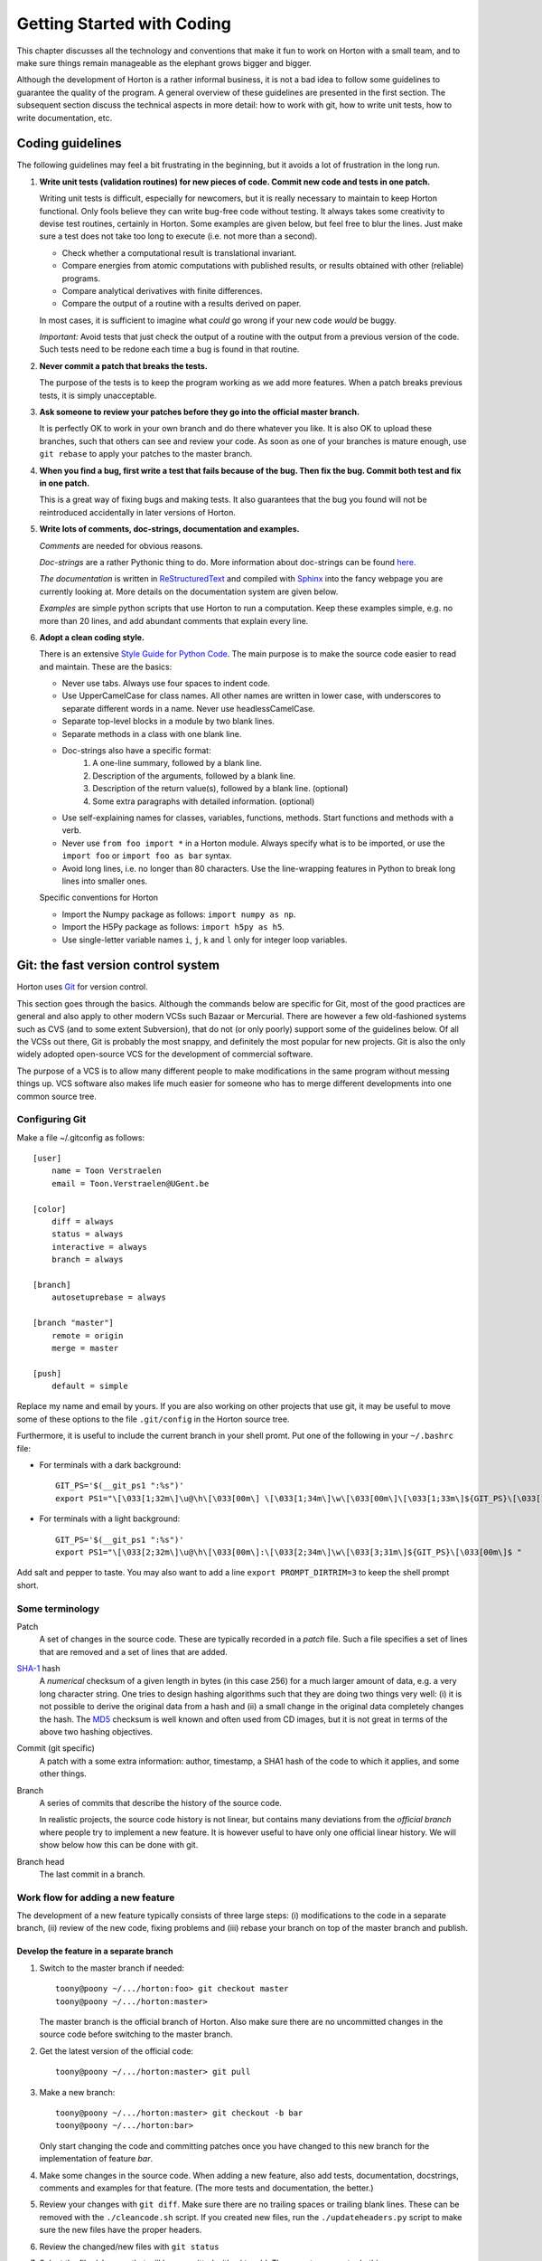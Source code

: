 Getting Started with Coding
###########################

This chapter discusses all the technology and conventions that make it fun to
work on Horton with a small team, and to make sure things remain manageable
as the elephant grows bigger and bigger.

Although the development of Horton is a rather informal business, it is not a
bad idea to follow some guidelines to guarantee the quality of the program. A
general overview of these guidelines are presented in the first section. The
subsequent section discuss the technical aspects in more detail: how to
work with git, how to write unit tests, how to write documentation, etc.


Coding guidelines
=================

The following guidelines may feel a bit frustrating in the beginning, but it
avoids a lot of frustration in the long run.

1. **Write unit tests (validation routines) for new pieces of code. Commit new
   code and tests in one patch.**

   Writing unit tests is difficult, especially for newcomers, but it is really
   necessary to maintain to keep Horton functional. Only fools believe they can
   write bug-free code without testing. It always takes some creativity to
   devise test routines, certainly in Horton. Some examples are given below, but
   feel free to blur the lines. Just make sure a test does not take too long to
   execute (i.e. not more than a second).

   * Check whether a computational result is translational invariant.
   * Compare energies from atomic computations with published results, or
     results obtained with other (reliable) programs.
   * Compare analytical derivatives with finite differences.
   * Compare the output of a routine with a results derived on paper.

   In most cases, it is sufficient to imagine what `could` go wrong if your new
   code `would` be buggy.

   *Important:* Avoid tests that just check the output of a routine with the output
   from a previous version of the code. Such tests need to be redone each time
   a bug is found in that routine.

2. **Never commit a patch that breaks the tests.**

   The purpose of the tests is to keep the program working as we add more
   features. When a patch breaks previous tests, it is simply unacceptable.

3. **Ask someone to review your patches before they go into the official master
   branch.**

   It is perfectly OK to work in your own branch and do there whatever you like.
   It is also OK to upload these branches, such that others can see and review
   your code. As soon as one of your branches is mature enough, use ``git
   rebase`` to apply your patches to the master branch.

4. **When you find a bug, first write a test that fails because of the bug. Then
   fix the bug. Commit both test and fix in one patch.**

   This is a great way of fixing bugs and making tests. It also guarantees that
   the bug you found will not be reintroduced accidentally in later versions of
   Horton.

5. **Write lots of comments, doc-strings, documentation and examples.**

   `Comments` are needed for obvious reasons.

   `Doc-strings` are a rather Pythonic thing to do. More information about
   doc-strings can be found `here <http://www.python.org/dev/peps/pep-0257#what-is-a-docstring>`_.

   `The documentation` is written in `ReStructuredText <http://docutils.sourceforge.net/rst.html>`_
   and compiled with `Sphinx <http://sphinx.pocoo.org/>`_ into the fancy
   webpage you are currently looking at. More details on the documentation
   system are given below.

   `Examples` are simple python scripts that use Horton to run a computation.
   Keep these examples simple, e.g. no more than 20 lines, and add abundant
   comments that explain every line.

6. **Adopt a clean coding style.**

   There is an extensive `Style Guide for Python Code <http://www.python.org/dev/peps/pep-0008/>`_.
   The main purpose is to make the source code easier to read and maintain.
   These are the basics:

   * Never use tabs. Always use four spaces to indent code.
   * Use UpperCamelCase for class names. All other names are written in lower
     case, with underscores to separate different words in a name. Never use
     headlessCamelCase.
   * Separate top-level blocks in a module by two blank lines.
   * Separate methods in a class with one blank line.
   * Doc-strings also have a specific format:
        1. A one-line summary, followed by a blank line.
        2. Description of the arguments, followed by a blank line.
        3. Description of the return value(s), followed by a blank line.
           (optional)
        4. Some extra paragraphs with detailed information. (optional)
   * Use self-explaining names for classes, variables, functions, methods. Start
     functions and methods with a verb.
   * Never use ``from foo import *`` in a Horton module. Always specify what is
     to be imported, or use the ``import foo`` or ``import foo as bar`` syntax.
   * Avoid long lines, i.e. no longer than 80 characters. Use the line-wrapping
     features in Python to break long lines into smaller ones.

   Specific conventions for Horton

   * Import the Numpy package as follows: ``import numpy as np``.
   * Import the H5Py package as follows: ``import h5py as h5``.
   * Use single-letter variable names ``i``, ``j``, ``k`` and ``l`` only for
     integer loop variables.


Git: the fast version control system
====================================

Horton uses `Git <http://git-scm.com/>`_ for version control.

This section goes through
the basics. Although the commands below are specific for Git, most of the
good practices are general and also apply to other modern VCSs such Bazaar
or Mercurial. There are however a few old-fashioned systems such as CVS (and to
some extent Subversion), that do not (or only poorly) support some of the
guidelines below. Of all the VCSs out there, Git is probably the most snappy, and
definitely the most popular for new projects. Git is also the only widely
adopted open-source VCS for the development of commercial software.

The purpose of a VCS is to allow many different people to make modifications in the same
program without messing things up. VCS software also makes life much easier for
someone who has to merge different developments into one common source tree.


Configuring Git
---------------

Make a file ~/.gitconfig as follows::

    [user]
        name = Toon Verstraelen
        email = Toon.Verstraelen@UGent.be

    [color]
        diff = always
        status = always
        interactive = always
        branch = always

    [branch]
        autosetuprebase = always

    [branch "master"]
        remote = origin
        merge = master

    [push]
        default = simple

Replace my name and email by yours. If you are also working on other projects
that use git, it may be useful to move some of these options to the file
``.git/config`` in the Horton source tree.


Furthermore, it is useful to include the current branch in your shell promt. Put
one of the following in your ``~/.bashrc`` file:

* For terminals with a dark background::

    GIT_PS='$(__git_ps1 ":%s")'
    export PS1="\[\033[1;32m\]\u@\h\[\033[00m\] \[\033[1;34m\]\w\[\033[00m\]\[\033[1;33m\]${GIT_PS}\[\033[1;34m\]>\[\033[00m\] "

* For terminals with a light background::

    GIT_PS='$(__git_ps1 ":%s")'
    export PS1="\[\033[2;32m\]\u@\h\[\033[00m\]:\[\033[2;34m\]\w\[\033[3;31m\]${GIT_PS}\[\033[00m\]$ "

Add salt and pepper to taste. You may also want to add a line ``export
PROMPT_DIRTRIM=3`` to keep the shell prompt short.


Some terminology
----------------

Patch
    A set of changes in the source code. These are typically recorded in a
    `patch` file. Such a file specifies a set of lines that are removed and
    a set of lines that are added.

`SHA-1 <http://en.wikipedia.org/wiki/SHA-1>`_ hash
    A `numerical` checksum of a given length in bytes (in this case 256) for a
    much larger amount of data, e.g. a very long character string. One tries to
    design hashing algorithms such that they are doing two things very well: (i) it
    is not possible to derive the original data from a hash and (ii) a small
    change in the original data completely changes the hash. The `MD5 <http://en.wikipedia.org/wiki/MD5>`_ checksum is
    well known and often used from CD images, but it is not great in terms of
    the above two hashing objectives.

Commit (git specific)
    A patch with a some extra information: author, timestamp, a SHA1 hash of the
    code to which it applies, and some other things.

Branch
    A series of commits that describe the history of the source code.

    In realistic projects, the source code history is not linear, but contains
    many deviations from the `official branch` where people try to implement a
    new feature. It is however useful to have only one official linear history.
    We will show below how this can be done with git.

Branch head
    The last commit in a branch.


Work flow for adding a new feature
----------------------------------

The development of a new feature typically consists of three large steps: (i)
modifications to the code in a separate branch, (ii) review of the new code,
fixing problems and (iii) rebase your branch on top of the master branch and
publish.


Develop the feature in a separate branch
........................................

1. Switch to the master branch if needed::

    toony@poony ~/.../horton:foo> git checkout master
    toony@poony ~/.../horton:master>

   The master branch is the official branch of Horton. Also make sure there
   are no uncommitted changes in the source code before switching to the
   master branch.

2. Get the latest version of the official code::

    toony@poony ~/.../horton:master> git pull

3. Make a new branch::

    toony@poony ~/.../horton:master> git checkout -b bar
    toony@poony ~/.../horton:bar>

   Only start changing the code and committing patches once you have changed
   to this new branch for the implementation of feature `bar`.

4. Make some changes in the source code. When adding a new feature, also add
   tests, documentation, docstrings, comments and examples for that feature.
   (The more tests and documentation, the better.)

5. Review your changes with ``git diff``. Make sure there are no trailing spaces
   or trailing blank lines. These can be removed with the ``./cleancode.sh``
   script. If you created new files, run the ``./updateheaders.py`` script to
   make sure the new files have the proper headers.

6. Review the changed/new files with ``git status``

7. Select the files/changes that will be committed with ``git add``. There are
   two ways to do this:

   * Add all changes in certain files::

        toony@poony ~/.../horton:bar> git add horton/file1.py horton/file2.py ...

   * Interactively go through the changes in all/some files::

        toony@poony ~/.../horton:bar> git add -p [horton/file1.py horton/file2.py ...]

8. Commit the selected files to your working branch::

    toony@poony ~/.../horton:bar> git commit -m 'Short description'

In practice, you'll make a few commits before a new feature is finished. After
adding a few commits, testing them thoroughly, you are ready for the next step.


Make your branch available for review
.....................................

In order to let someone look at your code, you have to make your branch
available by pushing it to a remote server. One may use `Github
<http://www.github.com>`_ for this purpose.

1. Configure your repository for the remote server::

    git remote add review <paste_your_remote_url_here>

2. Push your branch to the remote server::

    git push remote bar:bar

Now send the URL of your remote server and the name of the branch to a peer for
review. Unless, you have written spotless code, you will make some further
modifications to the code, commit these and push them to the remote server
for review. Once this iterative process has converged, it is time to move to the
next step.


Rebase your branch on top of the master branch
..............................................

It is likely that during the development of your feature, the master branch
has evolved with new commits added by other developers. You need to append your
branch to the new HEAD of the master branch with the program ``git rebase``

1. Switch to the master branch::

    toony@poony ~/.../horton:bar> git checkout master
    toony@poony ~/.../horton:master>

2. Get the latest version of the official code::

    toony@poony ~/.../horton:master> git pull

3. Switch to your working branch::

    toony@poony ~/.../horton:master> git checkout bar
    toony@poony ~/.../horton:bar>

4. Create a new branch in which the result of ``git rebase`` will be stored.

    toony@poony ~/.../horton:bar> git checkout -b bar-1
    toony@poony ~/.../horton:bar-1>


4. `Rebase` your commits on top of the latest master branch::

    toony@poony ~/.../horton:bar-1> git rebase master

..

    This command will try to apply the patches from your working branch to the
    master branch. It may happen that others have changed the official version
    such that your patches do no longer simply apply. When that is the case,
    the ``git rebase`` script will interrupt and tell you what to do. Do not
    panic when this happens. If you feel uncertain about how to resolve
    conflicts, it is time to call your git-savvy friends for help.

5. Run all tests again once the rebase procedure is completed. If needed fix
   problems and commit the changes.

6. Upload the commits to your remote server::

    toony@poony ~/.../horton:bar-1> git push review bar-1:bar-1

Now you can get in touch with one of the Horton developers to transfer these new
patches to the public master branch of Horton.


Writing tests
=============

Horton uses the `Nosetests <http://somethingaboutorange.com/mrl/projects/nose/0.11.2/>`_
program to run all the unit tests. The goal of a unit test is to check whether
as small piece of code works as expected.


Running the tests
-----------------

The tests are run as follows (including preparation steps)::

    toony@poony ~/.../horton:master> ./cleanfiles.sh
    toony@poony ~/.../horton:master> ./setup.py build_ext -i
    toony@poony ~/.../horton:master> nosetests -v

There are some cases where the first two commands are not needed. You will
figure out.

When working on a specific part of the code, it is often convenient to limit the
number of tests that are checked. The following runs only the tests in ``horton/test/test_cell.py``::

    toony@poony ~/.../horton:master> nosetests -v horton/test/test_cell.py

Within one file, one may also select one test function::

    toony@poony ~/.../horton:master> nosetests -v horton/test/test_cell.py:test_from_parameters3


Writing new tests
-----------------

All tests in Horton are located in the directories ``horton/test`` and
``horton/*/test``. All module files containing tests have a filename that starts
with ``test_``. In these modules, all functions with a name that starts with
``test_`` are picked up by Nosetests. Tests that do not follow this convention,
are simply ignored.

The basic structure of a test is as follows::

    def test_sum():
        a = 1
        b = 2
        assert a+b == 3

Horton currently contains many examples that can be used as a starting point
for new tests. The easiest way to write new tests is to just copy an existing
test (similar to what you have in mind) and start modifying it.

Most test packages in horton contain a ``common`` module that contains useful
functions that facilitate the development of tests. An important example is the
``check_delta`` function to test of analytical derivatives are properly
implemented. This is a simple example::


    import numpy as np
    from horton.common import check_delta

    def test_quadratic():
        # a vector function that computes the squared norm divided by two
        def fun(x):
            return np.dot(x, x)/2

        # the gradient of that vector function
        def deriv(x):
            return x

        # the dimension of the vector x
        ndim = 5
        # the number of small displacements used in the test
        ndisp = 100
        # a reference point used for the test of the analytical derivatives
        x0 = np.random.uniform(-1, 1, ndim)
        # the small displacements, i.e. each row is one (small) relative vector
        dxs = np.random.uniform(1e-5, 1e5, (ndisp, ndim))

        check_delta(fun, deriv, x0, dxs)


Writing documentation
=====================

All the documentation is located in the ``doc`` directory. We use the `Sphinx
<http://sphinx.pocoo.org/>`_ formatting engine to compile the `documentation
source code` into fancy formatted HTML or PDF.

The source files have the extension ``.rst``, and are written in the
`ReStructuredText <http://docutils.sourceforge.net/rst.html>`_ (RST) format.
RST is in some sense comparable to latex, but more intuitive to use.
It also has some specific advantages for documenting software.

All ``.rst``-files are part of the source tree, just like the actual source
code. Git is also used to keep track of changes in the documentation.

There is a makefile to generate the documentation based in the source code::

    toony@poony ~/.../horton:master> cd doc
    toony@poony ~/.../horton/doc:master> make html
    toony@poony ~/.../horton/doc:master> make pdf

Whenever you add a new feature, make sure that at least files
``lib_horton*.rst`` are up to date. With more serious work, please also write
a tutorial, e.g. like this one, to explain how your new feature can be used
effectively. If you added a significant feature, also update the file
``ref_features.rst``.


Writing examples
================

The examples are located in the ``examples`` directory. Each example is located
in a subdirectory ``XXX_some_name``, where ``XXX`` is a counter. In each
subdirectory there is an executable script ``run.py`` that demonstrates a
feature. Additional input files may be provided here for the example to work.
For each example, there is also a corresponding test in
``horton/test/test_examples.py`` Please, follow these conventions when adding a
new example.

The file ``run.py`` should not contain more than 50 lines of functional Python
code, preferably even less. Put excessive comments before each line to explain
how the example work. Also write the test such that it does not take more than a
second to complete.


Citing scientific work
======================

Whenever you add a feature based on a scientific publication, it should be cited
properly:

1. Add an item to the file ``data/references.bib``. Include the ``doi`` if
   possible. (The ``url`` field can be used as an alternative if the ``doi`` is
   not available.) Maintain the chronological order.

2. Add ``log.cite('someref', 'a reason')`` to the code based on the publication, e.g.\
   ``log.cite('marques2012', 'using LibXC, the library of exchange and correlation functionals')``.

3. Update the references in ``doc/ref_literature.rst`` by running the script
   ``updateliterature.sh``.

